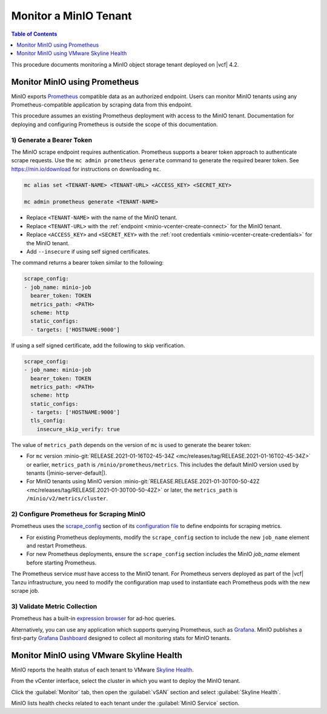 ======================
Monitor a MinIO Tenant
======================

.. default-domain:: minio

.. contents:: Table of Contents
   :local:
   :depth: 1


This procedure documents monitoring a MinIO object storage tenant deployed on
|vcf| 4.2.

Monitor MinIO using Prometheus
------------------------------

MinIO exports `Prometheus <https://prometheus.io/>`__ compatible data as an
authorized endpoint. Users can monitor MinIO tenants using any
Prometheus-compatible application by scraping data from this endpoint.

This procedure assumes an existing Prometheus deployment with access to the 
MinIO tenant. Documentation for deploying and configuring Prometheus is 
outside the scope of this documentation.

1) Generate a Bearer Token
~~~~~~~~~~~~~~~~~~~~~~~~~~

The MinIO scrape endpoint requires authentication. Prometheus supports a 
bearer token approach to authenticate scrape requests. Use the 
``mc admin prometheus generate`` command to generate the required bearer token.
See `https://min.io/download <https://min.io/download?jmp=docs-vsphere>`__ 
for instructions on downloading ``mc``.

.. code-block:: shell
   :class: copyable

   mc alias set <TENANT-NAME> <TENANT-URL> <ACCESS_KEY> <SECRET_KEY>

   mc admin prometheus generate <TENANT-NAME>

- Replace ``<TENANT-NAME>`` with the name of the MinIO tenant.

- Replace ``<TENANT-URL>`` with the :ref:`endpoint 
  <minio-vcenter-create-connect>` for the MinIO tenant. 

- Replace ``<ACCESS_KEY>`` and ``<SECRET_KEY>`` with the 
  :ref:`root credentials <minio-vcenter-create-credentials>` for the MinIO 
  tenant.

- Add ``--insecure`` if using self signed certificates.

The command returns a bearer token similar to the following:

.. code-block:: shell

   scrape_config:
   - job_name: minio-job
     bearer_token: TOKEN
     metrics_path: <PATH>
     scheme: http
     static_configs:
     - targets: ['HOSTNAME:9000']

If using a self signed certificate, add the following to skip verification.

.. code-block:: shell

   scrape_config:
   - job_name: minio-job
     bearer_token: TOKEN
     metrics_path: <PATH>
     scheme: http
     static_configs:
     - targets: ['HOSTNAME:9000']
     tls_config:
       insecure_skip_verify: true
       
The value of ``metrics_path`` depends on the version of ``mc`` is used to
generate the bearer token:

- For ``mc`` version  
  :minio-git:`RELEASE.2021-01-16T02-45-34Z
  <mc/releases/tag/RELEASE.2021-01-16T02-45-34Z>` or earlier, 
  ``metrics_path`` is ``/minio/prometheus/metrics``. This includes the default
  MinIO version used by tenants (|minio-server-default|).

- For MinIO tenants using MinIO version 
  :minio-git:`RELEASE.RELEASE.2021-01-30T00-50-42Z
  <mc/releases/tag/RELEASE.2021-01-30T00-50-42Z>` or later, the
  ``metrics_path`` is ``/minio/v2/metrics/cluster``.

2) Configure Prometheus for Scraping MinIO 
~~~~~~~~~~~~~~~~~~~~~~~~~~~~~~~~~~~~~~~~~~

Prometheus uses the 
`scrape_config <https://prometheus.io/docs/prometheus/latest/configuration/configuration/#scrape_config>`__
section of its `configuration file <https://prometheus.io/docs/prometheus/latest/configuration/configuration/>`__
to define endpoints for scraping metrics. 

- For existing Prometheus deployments, modify the ``scrape_config`` section 
  to include the new ``job_name`` element and restart Prometheus.

- For new Prometheus deployments, ensure the ``scrape_config`` section includes
  the MinIO `job_name` element before starting Prometheus.

The Prometheus service *must* have access to the MinIO tenant. For Prometheus
servers deployed as part of the |vcf| Tanzu infrastructure, you need to 
modify the configuration map used to instantiate each Prometheus pods with
the new scrape job.

3) Validate Metric Collection
~~~~~~~~~~~~~~~~~~~~~~~~~~~~~

Prometheus has a built-in 
`expression browser <https://prometheus.io/docs/visualization/browser/>`__
for ad-hoc queries. 

Alternatively, you can use any application which supports querying Prometheus,
such as `Grafana <https://prometheus.io/docs/visualization/grafana/>`__.
MinIO publishes a first-party 
`Grafana Dashboard <https://grafana.com/grafana/dashboards/11568>`__ 
designed to collect all monitoring stats for MinIO tenants.

Monitor MinIO using VMware Skyline Health
-----------------------------------------

MinIO reports the health status of each tenant to VMware 
`Skyline Health 
<https://docs.vmware.com/en/VMware-Skyline-Health-Diagnostics/index.html>`__. 

From the vCenter interface, select the cluster in which you want to deploy
the MinIO tenant. 

Click the :guilabel:`Monitor` tab, then open the :guilabel:`vSAN` section and 
select :guilabel:`Skyline Health`. 

.. image:: /images/vsphere/vsphere-skyline-health.png
   :align: center
   :width: 90%
   :class: no-scaled-link
   :alt: vCenter Skyline Health Monitoring.

MinIO lists health checks related to each tenant under the 
:guilabel:`MinIO Service` section.


